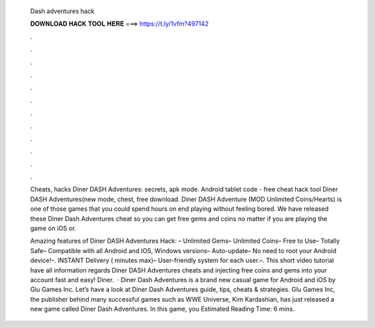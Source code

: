   Dash adventures hack
  
  
  
  𝐃𝐎𝐖𝐍𝐋𝐎𝐀𝐃 𝐇𝐀𝐂𝐊 𝐓𝐎𝐎𝐋 𝐇𝐄𝐑𝐄 ===> https://t.ly/1vfm?497142
  
  
  
  .
  
  
  
  .
  
  
  
  .
  
  
  
  .
  
  
  
  .
  
  
  
  .
  
  
  
  .
  
  
  
  .
  
  
  
  .
  
  
  
  .
  
  
  
  .
  
  
  
  .
  
  Cheats, hacks Diner DASH Adventures: secrets, apk mode. Android tablet code - free cheat hack tool Diner DASH Adventures(new mode, chest, free download. Diner DASH Adventure (MOD Unlimited Coins/Hearts) is one of those games that you could spend hours on end playing without feeling bored. We have released these Diner Dash Adventures cheat so you can get free gems and coins no matter if you are playing the game on iOS or.
  
  Amazing features of Diner DASH Adventures Hack: – Unlimited Gems– Unlimited Coins– Free to Use– Totally Safe– Compatible with all Android and IOS, Windows versions– Auto-update– No need to root your Android device!–. INSTANT Delivery ( minutes max)– User-friendly system for each user.–. This short video tutorial have all information regards Diner DASH Adventures cheats and injecting free coins and gems into your account fast and easy! Diner.  · Diner Dash Adventures is a brand new casual game for Android and iOS by Glu Games Inc. Let’s have a look at Diner Dash Adventures guide, tips, cheats & strategies. Glu Games Inc, the publisher behind many successful games such as WWE Universe, Kim Kardashian, has just released a new game called Diner Dash Adventures. In this game, you Estimated Reading Time: 6 mins.
